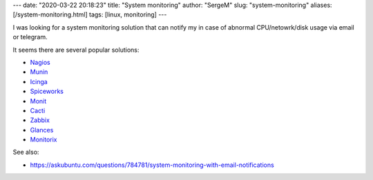 ---
date: "2020-03-22 20:18:23"
title: "System monitoring"
author: "SergeM"
slug: "system-monitoring"
aliases: [/system-monitoring.html]
tags: [linux, monitoring]
---

I was looking for a system monitoring solution that can notify my in case of abnormal CPU/netowrk/disk usage via email or telegram.

It seems there are several popular solutions:

* `Nagios <https://www.nagios.org/>`_

* `Munin <http://munin-monitoring.org/>`_

* `Icinga <https://www.icinga.org/>`_

* `Spiceworks <http://www.spiceworks.com/>`_

* `Monit <https://mmonit.com/monit/>`_

* `Cacti <http://www.cacti.net/>`_

* `Zabbix <http://www.zabbix.com/>`_

* `Glances <https://glances.readthedocs.io/en/latest/index.html>`_

* `Monitorix <https://www.monitorix.org/>`_



See also:

* `<https://askubuntu.com/questions/784781/system-monitoring-with-email-notifications>`_
